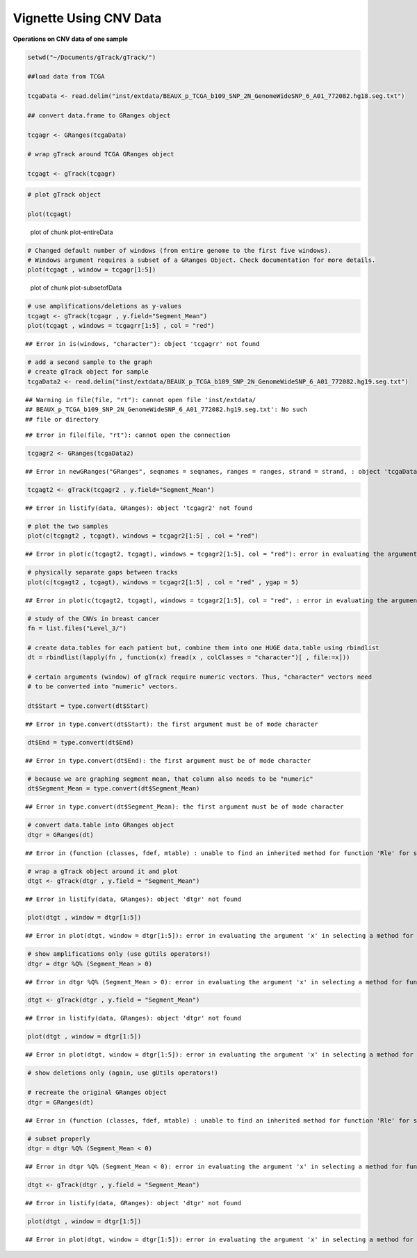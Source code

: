 Vignette Using CNV Data
=======================

**Operations on CNV data of one sample** 


.. sourcecode:: r
    

    setwd("~/Documents/gTrack/gTrack/")
    
    ##load data from TCGA
    
    tcgaData <- read.delim("inst/extdata/BEAUX_p_TCGA_b109_SNP_2N_GenomeWideSNP_6_A01_772082.hg18.seg.txt")
    
    ## convert data.frame to GRanges object
    
    tcgagr <- GRanges(tcgaData)
    
    # wrap gTrack around TCGA GRanges object
    
    tcgagt <- gTrack(tcgagr)



.. sourcecode:: r
    

    # plot gTrack object
    
    plot(tcgagt)

.. figure:: figure/plot-entireData-1.png
    :alt: plot of chunk plot-entireData

    plot of chunk plot-entireData


.. sourcecode:: r
    

    # Changed default number of windows (from entire genome to the first five windows).
    # Windows argument requires a subset of a GRanges Object. Check documentation for more details.
    plot(tcgagt , window = tcgagr[1:5])

.. figure:: figure/plot-subsetofData-1.png
    :alt: plot of chunk plot-subsetofData

    plot of chunk plot-subsetofData


.. sourcecode:: r
    

    # use amplifications/deletions as y-values
    tcgagt <- gTrack(tcgagr , y.field="Segment_Mean")
    plot(tcgagt , windows = tcgagrr[1:5] , col = "red")


::

    ## Error in is(windows, "character"): object 'tcgagrr' not found




.. sourcecode:: r
    

    # add a second sample to the graph
    # create gTrack object for sample
    tcgaData2 <- read.delim("inst/extdata/BEAUX_p_TCGA_b109_SNP_2N_GenomeWideSNP_6_A01_772082.hg19.seg.txt")


::

    ## Warning in file(file, "rt"): cannot open file 'inst/extdata/
    ## BEAUX_p_TCGA_b109_SNP_2N_GenomeWideSNP_6_A01_772082.hg19.seg.txt': No such
    ## file or directory



::

    ## Error in file(file, "rt"): cannot open the connection


.. sourcecode:: r
    

    tcgagr2 <- GRanges(tcgaData2)


::

    ## Error in newGRanges("GRanges", seqnames = seqnames, ranges = ranges, strand = strand, : object 'tcgaData2' not found


.. sourcecode:: r
    

    tcgagt2 <- gTrack(tcgagr2 , y.field="Segment_Mean")


::

    ## Error in listify(data, GRanges): object 'tcgagr2' not found




.. sourcecode:: r
    

    # plot the two samples
    plot(c(tcgagt2 , tcgagt), windows = tcgagr2[1:5] , col = "red")


::

    ## Error in plot(c(tcgagt2, tcgagt), windows = tcgagr2[1:5], col = "red"): error in evaluating the argument 'x' in selecting a method for function 'plot': Error: object 'tcgagt2' not found




.. sourcecode:: r
    

    # physically separate gaps between tracks
    plot(c(tcgagt2 , tcgagt), windows = tcgagr2[1:5] , col = "red" , ygap = 5)


::

    ## Error in plot(c(tcgagt2, tcgagt), windows = tcgagr2[1:5], col = "red", : error in evaluating the argument 'x' in selecting a method for function 'plot': Error: object 'tcgagt2' not found




.. sourcecode:: r
    

    # study of the CNVs in breast cancer
    fn = list.files("Level_3/")
    
    # create data.tables for each patient but, combine them into one HUGE data.table using rbindlist
    dt = rbindlist(lapply(fn , function(x) fread(x , colClasses = "character")[ , file:=x]))
    
    # certain arguments (window) of gTrack require numeric vectors. Thus, "character" vectors need
    # to be converted into "numeric" vectors.
    
    dt$Start = type.convert(dt$Start)


::

    ## Error in type.convert(dt$Start): the first argument must be of mode character


.. sourcecode:: r
    

    dt$End = type.convert(dt$End)


::

    ## Error in type.convert(dt$End): the first argument must be of mode character


.. sourcecode:: r
    

    # because we are graphing segment mean, that column also needs to be "numeric"
    dt$Segment_Mean = type.convert(dt$Segment_Mean)


::

    ## Error in type.convert(dt$Segment_Mean): the first argument must be of mode character


.. sourcecode:: r
    

    # convert data.table into GRanges object
    dtgr = GRanges(dt)


::

    ## Error in (function (classes, fdef, mtable) : unable to find an inherited method for function 'Rle' for signature '"data.table", "missing"'


.. sourcecode:: r
    

    # wrap a gTrack object around it and plot
    dtgt <- gTrack(dtgr , y.field = "Segment_Mean")


::

    ## Error in listify(data, GRanges): object 'dtgr' not found




.. sourcecode:: r
    

    plot(dtgt , window = dtgr[1:5])


::

    ## Error in plot(dtgt, window = dtgr[1:5]): error in evaluating the argument 'x' in selecting a method for function 'plot': Error: object 'dtgt' not found




.. sourcecode:: r
    

    # show amplifications only (use gUtils operators!)
    dtgr = dtgr %Q% (Segment_Mean > 0)


::

    ## Error in dtgr %Q% (Segment_Mean > 0): error in evaluating the argument 'x' in selecting a method for function '%Q%': Error: object 'dtgr' not found


.. sourcecode:: r
    

    dtgt <- gTrack(dtgr , y.field = "Segment_Mean")


::

    ## Error in listify(data, GRanges): object 'dtgr' not found




.. sourcecode:: r
    

    plot(dtgt , window = dtgr[1:5])


::

    ## Error in plot(dtgt, window = dtgr[1:5]): error in evaluating the argument 'x' in selecting a method for function 'plot': Error: object 'dtgt' not found




.. sourcecode:: r
    

    # show deletions only (again, use gUtils operators!)
    
    # recreate the original GRanges object
    dtgr = GRanges(dt)


::

    ## Error in (function (classes, fdef, mtable) : unable to find an inherited method for function 'Rle' for signature '"data.table", "missing"'


.. sourcecode:: r
    

    # subset properly
    dtgr = dtgr %Q% (Segment_Mean < 0)


::

    ## Error in dtgr %Q% (Segment_Mean < 0): error in evaluating the argument 'x' in selecting a method for function '%Q%': Error: object 'dtgr' not found


.. sourcecode:: r
    

    dtgt <- gTrack(dtgr , y.field = "Segment_Mean")


::

    ## Error in listify(data, GRanges): object 'dtgr' not found




.. sourcecode:: r
    

    plot(dtgt , window = dtgr[1:5])


::

    ## Error in plot(dtgt, window = dtgr[1:5]): error in evaluating the argument 'x' in selecting a method for function 'plot': Error: object 'dtgt' not found


